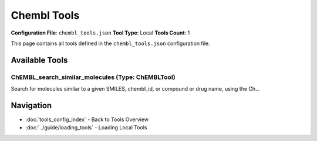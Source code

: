 Chembl Tools
============

**Configuration File**: ``chembl_tools.json``
**Tool Type**: Local
**Tools Count**: 1

This page contains all tools defined in the ``chembl_tools.json`` configuration file.

Available Tools
---------------

**ChEMBL_search_similar_molecules** (Type: ChEMBLTool)
~~~~~~~~~~~~~~~~~~~~~~~~~~~~~~~~~~~~~~~~~~~~~~~~~~~~~~~~

Search for molecules similar to a given SMILES, chembl_id, or compound or drug name, using the Ch...

.. dropdown:: ChEMBL_search_similar_molecules tool specification

   **Tool Information:**

   * **Name**: ``ChEMBL_search_similar_molecules``
   * **Type**: ``ChEMBLTool``
   * **Description**: Search for molecules similar to a given SMILES, chembl_id, or compound or drug name, using the ChEMBL Web Services.

   **Parameters:**

   * ``query`` (string) (required)
     SMILES string, chembl_id, or compound or drug name.

   * ``similarity_threshold`` (integer) (optional)
     Similarity threshold (0–100).

   * ``max_results`` (integer) (optional)
     Maximum number of results to return.

   **Example Usage:**

   .. code-block:: python

      query = {
          "name": "ChEMBL_search_similar_molecules",
          "arguments": {
              "query": "example_value"
          }
      }
      result = tu.run(query)


Navigation
----------

* :doc:`tools_config_index` - Back to Tools Overview
* :doc:`../guide/loading_tools` - Loading Local Tools
